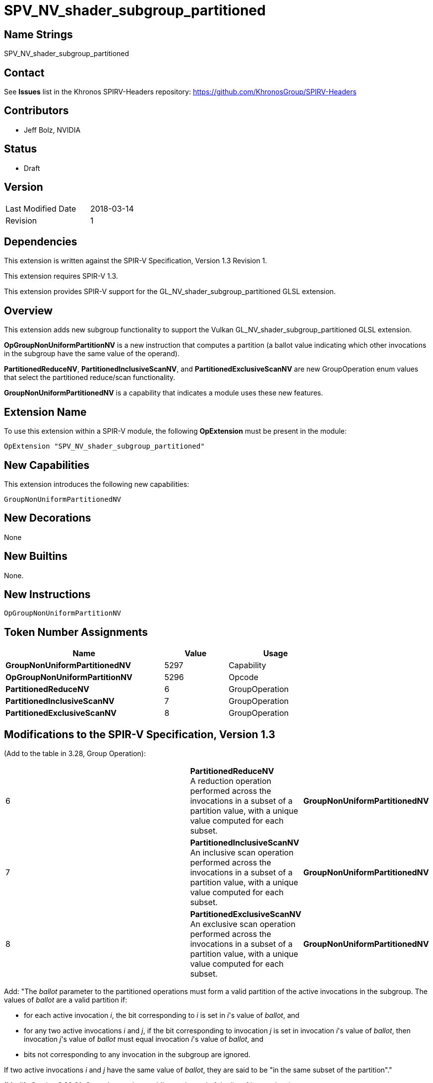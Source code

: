 SPV_NV_shader_subgroup_partitioned
==================================

Name Strings
------------

SPV_NV_shader_subgroup_partitioned

Contact
-------

See *Issues* list in the Khronos SPIRV-Headers repository:
https://github.com/KhronosGroup/SPIRV-Headers

Contributors
------------

- Jeff Bolz, NVIDIA

Status
------

- Draft

Version
-------

[width="40%",cols="25,25"]
|========================================
| Last Modified Date | 2018-03-14
| Revision           | 1
|========================================

Dependencies
------------

This extension is written against the SPIR-V Specification,
Version 1.3 Revision 1.

This extension requires SPIR-V 1.3.

This extension provides SPIR-V support for the GL_NV_shader_subgroup_partitioned
GLSL extension.

Overview
--------

This extension adds new subgroup functionality to support the Vulkan
GL_NV_shader_subgroup_partitioned GLSL extension.

*OpGroupNonUniformPartitionNV* is a new instruction that computes a
partition (a ballot value indicating which other invocations in the
subgroup have the same value of the operand).

*PartitionedReduceNV*, *PartitionedInclusiveScanNV*, and
*PartitionedExclusiveScanNV* are new GroupOperation enum values that
select the partitioned reduce/scan functionality.

*GroupNonUniformPartitionedNV* is a capability that indicates a module
uses these new features.

Extension Name
--------------

To use this extension within a SPIR-V module, the following
*OpExtension* must be present in the module:

----
OpExtension "SPV_NV_shader_subgroup_partitioned"
----

New Capabilities
----------------

This extension introduces the following new capabilities:

----
GroupNonUniformPartitionedNV
----

New Decorations
---------------

None

New Builtins
------------

None.

New Instructions
----------------

----
OpGroupNonUniformPartitionNV
----

Token Number Assignments
------------------------

[options="header",width="75%"]
[cols="50%,20%,30%"]
[grid="rows"]
|====
| Name                                            | Value | Usage
| *GroupNonUniformPartitionedNV*                  | 5297  | Capability
| *OpGroupNonUniformPartitionNV*                  | 5296  | Opcode
| *PartitionedReduceNV*                           |  6    | GroupOperation
| *PartitionedInclusiveScanNV*                    |  7    | GroupOperation
| *PartitionedExclusiveScanNV*                    |  8    | GroupOperation
|====

Modifications to the SPIR-V Specification, Version 1.3
------------------------------------------------------

(Add to the table in 3.28, Group Operation):

[cols="50%,20%,30%"]
[grid="rows"]
|====
| 6 | *PartitionedReduceNV* +
A reduction operation performed across the invocations in a subset of a
partition value, with a unique value computed for each subset.
| *GroupNonUniformPartitionedNV*
| 7 | *PartitionedInclusiveScanNV* +
An inclusive scan operation performed across the invocations in a subset of a
partition value, with a unique value computed for each subset.
| *GroupNonUniformPartitionedNV*
| 8 | *PartitionedExclusiveScanNV* +
An exclusive scan operation performed across the invocations in a subset of a
partition value, with a unique value computed for each subset.
| *GroupNonUniformPartitionedNV*
|====

Add:
"The _ballot_ parameter to the partitioned operations must form a valid
partition of the active invocations in the subgroup. The values of _ballot_
are a valid partition if:

  * for each active invocation _i_, the bit corresponding to _i_ is
    set in _i_'s value of _ballot_, and
  * for any two active invocations _i_ and _j_, if the bit
    corresponding to invocation _j_ is set in invocation _i_'s value
    of _ballot_, then invocation _j_'s value of _ballot_ must equal
    invocation _i_'s value of _ballot_, and
  * bits not corresponding to any invocation in the subgroup are
    ignored.

If two active invocations _i_ and _j_ have the same value of _ballot_,
they are said to be "in the same subset of the partition"."


(Modify Section 3.32.21, Group Instructions, adding to the end of the list of instructions) ::
+
--
[cols="1,1,3*3",width="100%"]
|=====
4+|[[OpGroupNonUniformPartitionNV]]*OpGroupNonUniformPartitionNV* +
 +
Computes a ballot result that is a valid partition of the active invocations
such that all invocations in each subset of the partition have the same value
of _value_. For any two invocations in different subsets of the partition,
either their values of _value_ must not be equal or one must be a floating
point NaN
. +
 +
'Value' must be a scalar or vector type. +
 +
'Result Type' must be a 4 component vector of 32 bit integer types. +
 +
'Result' is a set of bitfields where the first invocation is represented
in bit 0 of the first vector component and the last (up to *SubgroupSize*)
is the higher bit number of the last bitmask needed to represent all
bits of the subgroup invocations.
1+|Capability: +
*GroupNonUniformPartitionedNV*
| 4 | 5296 | '<id>' 'Result Type' | '<id>' 'Result' |  '<id>' 'Value'
|=====
--

(Modify Section 3.32.21, Group Instructions, modify each GroupNonUniformArithmetic instruction) ::

Add an optional operand "Optional <id> ballot".

Add "If Operation is *PartitionedReduceNV*, *PartitionedInclusiveScanNV*, or
*PartitionedExclusiveScanNV*, _ballot_ must be specified. _ballot_ specifies
the partition of invocations to use when computing a partitioned operation."

Add *GroupNonUniformPartitionedNV* to the capability list.

(Modify Section 3.31, Capability, adding new rows to the Capability table) ::
+
--
[cols="1^.^,15,8^,30",options="header",width = "100%"]
|====
2+^.^| Capability | Depends On | Enabled by Extension
| 5301 | *GroupNonUniformPartitionedNV* +
Uses partitioned subgroup operations.
| *Shader* | *SPV_NV_shader_subgroup_partitioned*
|====
--

Validation Rules
----------------

An OpExtension must be added to the SPIR-V for validation layers to check
legal use of this extension:

----
OpExtension "SPV_NV_shader_subgroup_partitioned"
----


Issues
------

None.

Revision History
----------------

[cols="5,15,15,70"]
[grid="rows"]
[options="header"]
|========================================
|Rev|Date|Author|Changes
|1 |2018-03-14 |Jeff Bolz| *Initial draft*
|========================================

